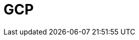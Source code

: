 = GCP
:description: Learn how to configure networking for BYOC clusters on GCP. 
:page-layout: index
:page-categories: Networking